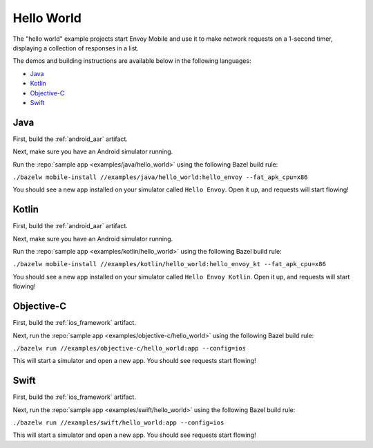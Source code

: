 .. _hello_world:

Hello World
===========

The "hello world" example projects start Envoy Mobile and use it to make network requests
on a 1-second timer, displaying a collection of responses in a list.

The demos and building instructions are available below in the following languages:

- `Java`_
- `Kotlin`_
- `Objective-C`_
- `Swift`_

----
Java
----

First, build the :ref:`android_aar` artifact.

Next, make sure you have an Android simulator running.

Run the :repo:`sample app <examples/java/hello_world>` using the following Bazel build rule:

``./bazelw mobile-install //examples/java/hello_world:hello_envoy --fat_apk_cpu=x86``

You should see a new app installed on your simulator called ``Hello Envoy``.
Open it up, and requests will start flowing!

------
Kotlin
------

First, build the :ref:`android_aar` artifact.

Next, make sure you have an Android simulator running.

Run the :repo:`sample app <examples/kotlin/hello_world>` using the following Bazel build rule:

``./bazelw mobile-install //examples/kotlin/hello_world:hello_envoy_kt --fat_apk_cpu=x86``

You should see a new app installed on your simulator called ``Hello Envoy Kotlin``.
Open it up, and requests will start flowing!

-----------
Objective-C
-----------

First, build the :ref:`ios_framework` artifact.

Next, run the :repo:`sample app <examples/objective-c/hello_world>` using the following Bazel build rule:

``./bazelw run //examples/objective-c/hello_world:app --config=ios``

This will start a simulator and open a new app. You should see requests start flowing!

-----
Swift
-----

First, build the :ref:`ios_framework` artifact.

Next, run the :repo:`sample app <examples/swift/hello_world>` using the following Bazel build rule:

``./bazelw run //examples/swift/hello_world:app --config=ios``

This will start a simulator and open a new app. You should see requests start flowing!
